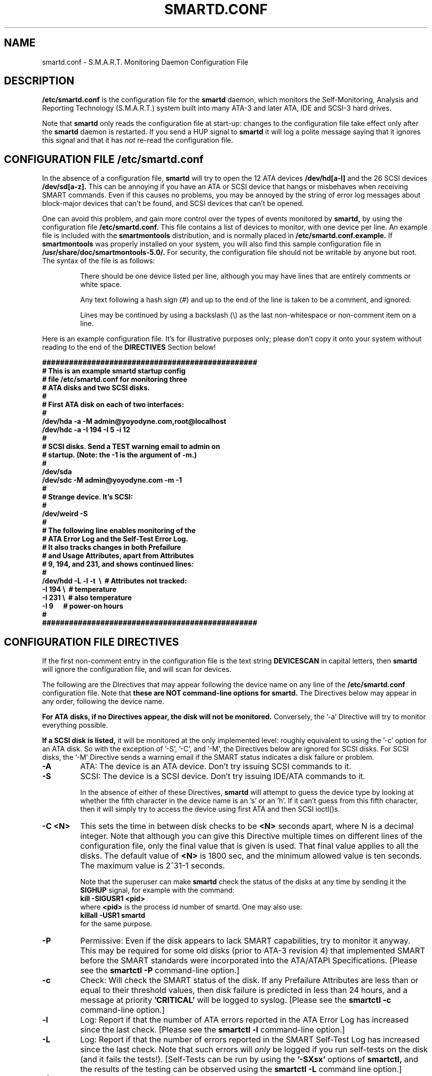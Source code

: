 \# Copyright (C) 2002 Bruce Allen <smartmontools-support@lists.sourceforge.net>
\# 
\# $Id: smartd.conf.5,v 1.10 2002/11/22 09:29:33 ballen4705 Exp $
\#
\# This program is free software; you can redistribute it and/or modify it
\# under the terms of the GNU General Public License as published by the Free
\# Software Foundation; either version 2, or (at your option) any later
\# version.
\# 
\# You should have received a copy of the GNU General Public License (for
\# example COPYING); if not, write to the Free Software Foundation, Inc., 675
\# Mass Ave, Cambridge, MA 02139, USA.
\# 
\# This code was originally developed as a Senior Thesis by Michael Cornwell
\# at the Concurrent Systems Laboratory (now part of the Storage Systems
\# Research Center), Jack Baskin School of Engineering, University of
\# California, Santa Cruz. http://ssrc.soe.ucsc.edu/
\#
.TH SMARTD.CONF 5  "$Date: 2002/11/22 09:29:33 $" "smartmontools-5.0"
.SH NAME
smartd.conf \- S.M.A.R.T. Monitoring Daemon Configuration File

.SH DESCRIPTION
.B /etc/smartd.conf
is the configuration file for the
.B smartd
daemon, which 
monitors the Self-Monitoring, Analysis and Reporting
Technology (S.M.A.R.T.) system built into many ATA-3 and later ATA,
IDE and SCSI-3 hard drives.

Note that
.B smartd
only reads the configuration file at start-up: changes to the
configuration file take effect only after the
.B smartd
daemon is restarted.  If you send a HUP signal to
.B smartd
it will log a polite message saying that it ignores this signal and
that it has
.I not
re-read the configuration file.

\# DO NOT MODIFY THIS OR THE FOLLOWING TWO LINES. WHAT FOLLOWS
\# IS AUTOMATICALLY INCLUDED IN THE FILE smartd.8
\# STARTINCLUDE

.SH CONFIGURATION FILE /etc/smartd.conf
In the absence of a configuration file,
.B smartd 
will try to open the 12 ATA devices 
.B /dev/hd[a-l] 
and the 26 SCSI
devices 
.B /dev/sd[a-z]. 
This can be annoying if you have an ATA or SCSI device that hangs or
misbehaves when receiving SMART commands.  Even if this causes no
problems, you may be annoyed by the string of error log messages about
block-major devices that can't be found, and SCSI devices that can't
be opened.

One can avoid this problem, and gain more control over the types of
events monitored by
.B smartd,
by using the configuration file
.B /etc/smartd.conf.
This file contains a list of devices to monitor, with one device per
line.  An example file is included with the
.B smartmontools
distribution, and is normally placed in 
.B /etc/smartd.conf.example.
If
.B smartmontools
was properly installed on your system, you will also find this sample
configuration file in
.B /usr/share/doc/smartmontools-5.0/.
For security, the configuration file should not be writable by anyone
but root. The syntax of the file is as follows:

.IP
There should be one device listed per line, although you may have
lines that are entirely comments or white space.

Any text following a hash sign (#) and up to the end of the line is
taken to be a comment, and ignored.

Lines may be continued by using a backslash (\(rs) as the last
non-whitespace or non-comment item on a line.

.PP 0
.fi
Here is an example configuration file.  It's for illustrative purposes
only; please don't copy it onto your system without reading to the end
of the
.B DIRECTIVES
Section below!

.nf
.B ################################################
.B # This is an example smartd startup config
.B # file /etc/smartd.conf for monitoring three
.B # ATA disks and two SCSI disks.
.B #
.nf
.B # First ATA disk on each of two interfaces:
.B #
.B \ \ /dev/hda -a -M admin@yoyodyne.com,root@localhost 
.B \ \ /dev/hdc -a -I 194 -I 5 -i 12
.B #
.nf
.B # SCSI disks.  Send a TEST warning email to admin on
.B # startup. (Note: the -1 is the argument of -m.)
.B #
.B \ \ /dev/sda
.B \ \ /dev/sdc -M admin@yoyodyne.com -m -1
.B #
.nf
.B # Strange device.  It's SCSI:
.B #
.B \ \ /dev/weird -S
.B #
.nf
.B # The following line enables monitoring of the 
.B # ATA Error Log and the Self-Test Error Log.  
.B # It also tracks changes in both Prefailure
.B # and Usage Attributes, apart from Attributes
.B # 9, 194, and 231, and shows  continued lines:
.B #
.B \ \ /dev/hdd\ -L\ -l\ -t\ \ \(rs\ \ # Attributes not tracked:
.B \ \ \ \ \ \ \ \ \ \ \ \ \ \ -I\ 194\ \(rs\ \ # temperature
.B \ \ \ \ \ \ \ \ \ \ \ \ \ \ -I\ 231\ \(rs\ \ # also temperature
.B \ \ \ \ \ \ \ \ \ \ \ \ \ \ -I 9\ \ \ \ \ \ # power-on hours
.B #
.B ################################################
.fi

.PP 
.SH CONFIGURATION FILE DIRECTIVES
.PP

If the first non-comment entry in the configuration file is the text
string
.B DEVICESCAN
in capital letters, then
.B smartd
will ignore the configuration file, and will scan for devices.
.sp 2
The following are the Directives that may appear following the device
name on any line of the
.B /etc/smartd.conf
configuration file. Note that
.B these are NOT command-line options for 
.B smartd.
The Directives below may appear in any order, following the device
name. 

.B  For ATA disks, if
.B no Directives appear, the disk will not be monitored.
Conversely, the '\-a' Directive will try to monitor everything
possible.

.B If a SCSI disk is listed,
it will be monitored at the only implemented level: roughly equivalent
to using the '\-c' option for an ATA disk.  So with the exception of '\-S', '\-C', and '\-M',
the Directives below are ignored for SCSI
disks.  For SCSI disks, the '\-M' Directive sends a warning email if
the SMART status indicates a disk failure or problem.

.TP
.B \-A
ATA: The device is an ATA device.  Don't try issuing SCSI commands to it.
.TP
.B \-S
SCSI: The device is a SCSI device.  Don't try issuing IDE/ATA
commands to it.  

In the absence of either of these Directives,
.B smartd
will attempt to guess the device type by looking at whether the fifth
character in the device name is an 's' or an 'h'.  If it can't guess
from this fifth character, then it will simply try to access the
device using first ATA and then SCSI ioctl()s.
.TP
.B \-C <N>
This sets the time in between disk checks to be 
.B <N>
seconds apart, where N is a decimal integer.  Note that although you can give this Directive
multiple times on different lines of the configuration file, only the
final value that is given is used.  That final value applies to all the disks.
The default value of 
.B <N> 
is 1800 sec, and the minimum allowed value is
ten seconds.  The maximum value is 2^31-1 seconds.

Note that the superuser can make
.B smartd
check the status of the disks at any time by sending it the 
.B SIGHUP
signal, for example with the command:
.nf
.B kill -SIGUSR1 <pid>
.fi
where 
.B <pid> 
is the process id number of smartd.  One may also use:
.nf
.B killall -USR1 smartd
.fi
for the same purpose.
.TP
.B \-P
Permissive: Even if the disk appears to lack SMART capabilities, try
to monitor it anyway.  This may be required for some old disks (prior
to ATA-3 revision 4) that implemented SMART before the SMART standards
were incorporated into the ATA/ATAPI Specifications.  [Please see the
.B smartctl \-P
command-line option.]
.TP
.B \-c
Check: Will check the SMART status of the disk.  If any Prefailure
Attributes are less than or equal to their threshold values, then disk
failure is predicted in less than 24 hours, and a message at priority
.B 'CRITICAL'
will be logged to syslog. [Please see the
.B smartctl \-c
command-line option.]
.TP
.B \-l
Log: Report if that the number of ATA errors reported in the ATA
Error Log has increased since the last check.
[Please see the
.B smartctl \-l
command-line option.]
.TP
.B \-L
Log: Report if that the number of errors reported in the SMART
Self-Test Log has increased since the last check.  Note that such
errors will
.I only 
be logged if you run self-tests on the disk (and it fails the 
tests!). [Self-Tests can be run by using the 
.B '\-SXsx' 
options of
.B smartctl,
and the results of the testing can be observed using the 
.B smartctl \-L
command line option.]
.TP
.B \-f
Fail: Check for 'failure' of any Usage Attributes.  If these
Attributes are less than or equal to the threshold, it does NOT
indicate imminent disk failure.  It "indicates an advisory condition
where the usage or age of the device has exceeded its intended design
life period."
[Please see the
.B smartctl \-v
command-line option.]
.TP
.B \-M <ADD>
Mail: Send a warning email to the email address <ADD> if 
the '\-c', '\-l', '\-L', or '\-f'
Directives detect a failure or a new error.
This Directive only works in conjunction with these other Directives
(or with the equivalent '\-a' Directive).  To prevent your email
in-box from getting filled up with warning messages, by default only a
single warning will be sent for each of the enabled test 
types, '\-c', '\-l', '\-L', or '\-f', 
even if more than one failure or error is
detected or if the failure or error persists.  [This behavior can be
modified; see the '\-m' Directive below.]

The email is sent using the system 
.B mail
command.  In order that
.B smartd
find the mail command (normally /bin/mail) the
.B mail
command must be in the path of the
shell or environment from which
.B smartd
was started.  To test that the mail is being sent correctly, or to
alter the pattern of when mail is sent, see the `\-m' Directive below.

To send email to more than one user, please use the following form for the address
<ADD>:
.B  user1@add1,user2@add2,...,userN@addN
(with no spaces).
.TP
.B \-m <N>
Modify Mail: Modifies the behavior of the '\-M' email Directive above,
and has no effect without this other Directive.  This option controls
when, and how often, the '\-M' Directive sends email warning messages.

This Directive takes a decimal integer argument <N> in the range from
-3 to 3 inclusive.
.nf
.B If <N>=0 or 1:
.fi
equivalent to not having this '\-m' Directive present at all.  Only
one warning email is sent for each type of disk problem detected.
.nf
.B If <N>=2:
.fi
send additional warning reminder emails, once per day, for each type
of disk problem detected.
.nf
.B If <N>=3:
.fi
send additional warning reminder emails, after a one-day interval,
then a two-day interval, then a four-day interval, and so on for each
type of disk problem detected. Each interval is twice as long as the
previous interval.
.nf
.B If <N>=-1, -2, or -3:
.fi
Negative values of <N> have the same meaning as the corresponding
positive value, but also send a single additional "test email"
immediately upon
.B smartd
startup.  This allows one to verify that any email is correctly
delivered.  For example, setting <N>=-2 will send a test email on
.B smartd
startup, and additional warning reminder emails at one-day intervals
after any disk problems are detected.
.TP
.B \-p
Prefail: Report anytime that a Prefail Attribute has changed
its value since the last check, 30 minutes ago. [Please see the
.B smartctl \-v
command-line option.]
.TP
.B \-u
Usage: Report anytime that a Usage Attribute has changed its value
since the last check, N seconds ago. [Please see the
.B smartctl \-v
command-line option.]
.TP
.B \-t
Track: Equivalent to turning on the two previous flags '\-t' and '\-u'.
Tracks changes in
.I all
device Attributes. [Please see the
.B smartctl \-v
command-line option.]
.TP
.B \-i <ID>
Ignore: This Directive modifies the behavior of the '\-f' Directive
and has no effect without it.  
.I This Directive requires a decimal integer argument <ID> in the range from 1 to 255.
It means to ignore device Attribute number <ID>, when checking for
failure of Usage Attributes.  This is useful, for example, if you have
a very old disk and don't want to keep getting messages about the
hours-on-lifetime Attribute (usually Attribute 9) failing.  This
Directive may appear multiple times for a single device, if you want
to ignore multiple Attributes.
.TP
.B \-I <ID>
Ignore: This Directive modifies the
behavior of the '\-p', '\-u', and '\-t' Directives
and has no effect without one of them.  
.I This Directive requires a decimal integer argument <ID> in the range from 1 to 255.
It means to ignore device Attribute <ID>, when tracking changes in the
Attribute values.  This is useful, for example, if one of the device
Attributes is the disk temperature (usually Attribute 194 or
231). It's annoying to get reports each time the temperature changes.
This Directive may appear multiple times for a single device, if you
want to ignore multiple Attributes.
.TP
.B \-a
All: equivalent to turning on the following Directives: 
.B '\-c' 
to check the SMART status,
.B '\-f' 
to report failures of Usage (rather than Prefail) Attributes,
.B '\-t' 
to track changes in both Prefailure and Usage Attributes,
.B '\-L' 
to report increases in the number of Self-Test Log errors, and
.B '\-l' 
to report increases in the number of ATA errors.
.TP
.B #
Comment: ignore the remainder of the line.
.TP
.B \(rs
Continuation character: if this is the last non-white or non-comment
character on a line, then the following line is a continuation of the current
one.
.PP
If you are not sure which Directives to use, I suggest experimenting
for a few minutes with
.B smartctl
to see what SMART functionality your disk(s) support(s).  If you do
not like voluminous syslog messages, a good choice of
.B smartd
configuration file Directives might be 
.B \-c \-L \-l \-f.
If you want more frequent information, use 
.B -a.

\# ENDINCLUDE
\# DO NOT MODIFY THIS OR PREVIOUS/NEXT LINES. THIS DEFINES THE 
\# END OF THE INCLUDED SECTION FROM smartd.8

.PP
.SH AUTHOR
Bruce Allen
.B smartmontools-support@lists.sourceforge.net
.fi
University of Wisconsin - Milwaukee Physics Department

.PP
.SH CREDITS
.fi
This code was derived from the smartsuite package, written by Michael
Cornwell, and from the previous ucsc smartsuite package. It extends
these to cover ATA-5 disks. This code was originally developed as a
Senior Thesis by Michael Cornwell at the Concurrent Systems Laboratory
(now part of the Storage Systems Research Center), Jack Baskin School
of Engineering, University of California, Santa
Cruz. http://ssrc.soe.ucsc.edu/.
.SH
HOME PAGE FOR SMARTMONTOOLS: 
.fi
Please see the following web site for updates, further documentation, bug
reports and patches:
.nf
.B
http://smartmontools.sourceforge.net/

.SH
SEE ALSO:
.B smartd
(8),
.B smartctl
(8),
.B syslogd
(8)



.SH
CVS ID OF THIS PAGE:
$Id: smartd.conf.5,v 1.10 2002/11/22 09:29:33 ballen4705 Exp $
